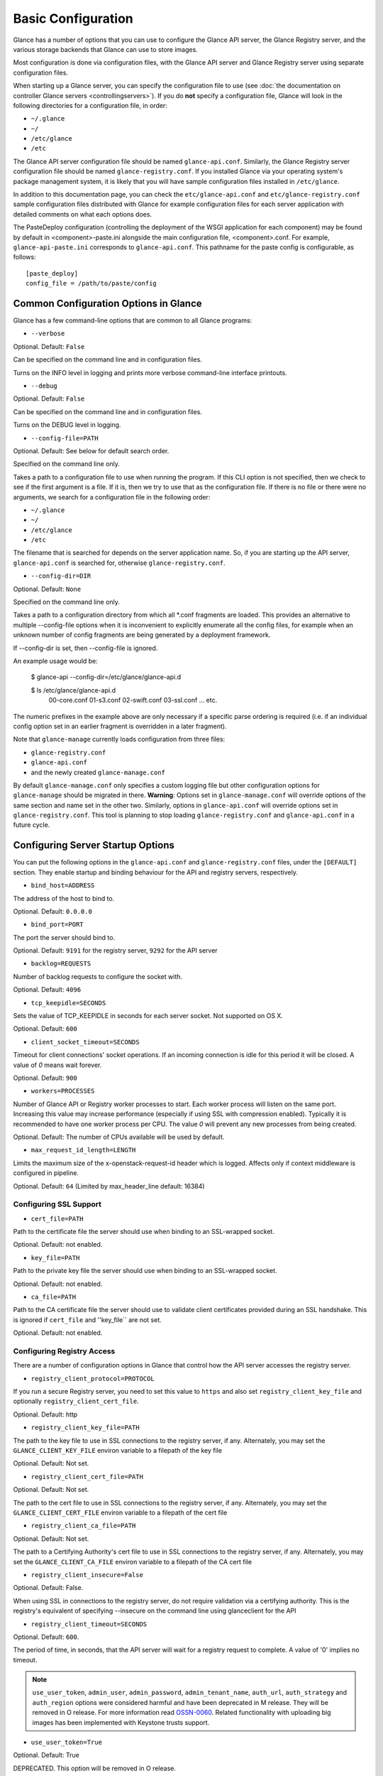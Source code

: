 ..
      Copyright 2011 OpenStack Foundation
      All Rights Reserved.

      Licensed under the Apache License, Version 2.0 (the "License"); you may
      not use this file except in compliance with the License. You may obtain
      a copy of the License at

          http://www.apache.org/licenses/LICENSE-2.0

      Unless required by applicable law or agreed to in writing, software
      distributed under the License is distributed on an "AS IS" BASIS, WITHOUT
      WARRANTIES OR CONDITIONS OF ANY KIND, either express or implied. See the
      License for the specific language governing permissions and limitations
      under the License.

Basic Configuration
===================

Glance has a number of options that you can use to configure the Glance API
server, the Glance Registry server, and the various storage backends that
Glance can use to store images.

Most configuration is done via configuration files, with the Glance API
server and Glance Registry server using separate configuration files.

When starting up a Glance server, you can specify the configuration file to
use (see :doc:`the documentation on controller Glance servers <controllingservers>`).
If you do **not** specify a configuration file, Glance will look in the following
directories for a configuration file, in order:

* ``~/.glance``
* ``~/``
* ``/etc/glance``
* ``/etc``

The Glance API server configuration file should be named ``glance-api.conf``.
Similarly, the Glance Registry server configuration file should be named
``glance-registry.conf``. If you installed Glance via your operating system's
package management system, it is likely that you will have sample
configuration files installed in ``/etc/glance``.

In addition to this documentation page, you can check the
``etc/glance-api.conf`` and ``etc/glance-registry.conf`` sample configuration
files distributed with Glance for example configuration files for each server
application with detailed comments on what each options does.

The PasteDeploy configuration (controlling the deployment of the WSGI
application for each component) may be found by default in
<component>-paste.ini alongside the main configuration file, <component>.conf.
For example, ``glance-api-paste.ini`` corresponds to ``glance-api.conf``.
This pathname for the paste config is configurable, as follows::

  [paste_deploy]
  config_file = /path/to/paste/config


Common Configuration Options in Glance
--------------------------------------

Glance has a few command-line options that are common to all Glance programs:

* ``--verbose``

Optional. Default: ``False``

Can be specified on the command line and in configuration files.

Turns on the INFO level in logging and prints more verbose command-line
interface printouts.

* ``--debug``

Optional. Default: ``False``

Can be specified on the command line and in configuration files.

Turns on the DEBUG level in logging.

* ``--config-file=PATH``

Optional. Default: See below for default search order.

Specified on the command line only.

Takes a path to a configuration file to use when running the program. If this
CLI option is not specified, then we check to see if the first argument is a
file. If it is, then we try to use that as the configuration file. If there is
no file or there were no arguments, we search for a configuration file in the
following order:

* ``~/.glance``
* ``~/``
* ``/etc/glance``
* ``/etc``

The filename that is searched for depends on the server application name. So,
if you are starting up the API server, ``glance-api.conf`` is searched for,
otherwise ``glance-registry.conf``.

* ``--config-dir=DIR``

Optional. Default: ``None``

Specified on the command line only.

Takes a path to a configuration directory from which all \*.conf fragments
are loaded. This provides an alternative to multiple --config-file options
when it is inconvenient to explicitly enumerate all the config files, for
example when an unknown number of config fragments are being generated
by a deployment framework.

If --config-dir is set, then --config-file is ignored.

An example usage would be:

  $ glance-api --config-dir=/etc/glance/glance-api.d

  $ ls /etc/glance/glance-api.d
   00-core.conf
   01-s3.conf
   02-swift.conf
   03-ssl.conf
   ... etc.

The numeric prefixes in the example above are only necessary if a specific
parse ordering is required (i.e. if an individual config option set in an
earlier fragment is overridden in a later fragment).

Note that ``glance-manage`` currently loads configuration from three files:

* ``glance-registry.conf``
* ``glance-api.conf``
* and the newly created ``glance-manage.conf``

By default ``glance-manage.conf`` only specifies a custom logging file but
other configuration options for ``glance-manage`` should be migrated in there.
**Warning**: Options set in ``glance-manage.conf`` will override options of
the same section and name set in the other two. Similarly, options in
``glance-api.conf`` will override options set in ``glance-registry.conf``.
This tool is planning to stop loading ``glance-registry.conf`` and
``glance-api.conf`` in a future cycle.

Configuring Server Startup Options
----------------------------------

You can put the following options in the ``glance-api.conf`` and
``glance-registry.conf`` files, under the ``[DEFAULT]`` section. They enable
startup and binding behaviour for the API and registry servers, respectively.

* ``bind_host=ADDRESS``

The address of the host to bind to.

Optional. Default: ``0.0.0.0``

* ``bind_port=PORT``

The port the server should bind to.

Optional. Default: ``9191`` for the registry server, ``9292`` for the API server

* ``backlog=REQUESTS``

Number of backlog requests to configure the socket with.

Optional. Default: ``4096``

* ``tcp_keepidle=SECONDS``

Sets the value of TCP_KEEPIDLE in seconds for each server socket.
Not supported on OS X.

Optional. Default: ``600``

* ``client_socket_timeout=SECONDS``

Timeout for client connections' socket operations.  If an incoming
connection is idle for this period it will be closed.  A value of `0`
means wait forever.

Optional. Default: ``900``


* ``workers=PROCESSES``

Number of Glance API or Registry worker processes to start. Each worker
process will listen on the same port. Increasing this value may increase
performance (especially if using SSL with compression enabled). Typically
it is recommended to have one worker process per CPU. The value `0`
will prevent any new processes from being created.

Optional. Default: The number of CPUs available will be used by default.

* ``max_request_id_length=LENGTH``

Limits the maximum size of the x-openstack-request-id header which is
logged. Affects only if context middleware is configured in pipeline.

Optional. Default: ``64`` (Limited by max_header_line default: 16384)

Configuring SSL Support
~~~~~~~~~~~~~~~~~~~~~~~~~

* ``cert_file=PATH``

Path to the certificate file the server should use when binding to an
SSL-wrapped socket.

Optional. Default: not enabled.

* ``key_file=PATH``

Path to the private key file the server should use when binding to an
SSL-wrapped socket.

Optional. Default: not enabled.

* ``ca_file=PATH``

Path to the CA certificate file the server should use to validate client
certificates provided during an SSL handshake. This is ignored if
``cert_file`` and ''key_file`` are not set.

Optional. Default: not enabled.

Configuring Registry Access
~~~~~~~~~~~~~~~~~~~~~~~~~~~~~

There are a number of configuration options in Glance that control how
the API server accesses the registry server.

* ``registry_client_protocol=PROTOCOL``

If you run a secure Registry server, you need to set this value to ``https``
and also set ``registry_client_key_file`` and optionally
``registry_client_cert_file``.

Optional. Default: http

* ``registry_client_key_file=PATH``

The path to the key file to use in SSL connections to the
registry server, if any. Alternately, you may set the
``GLANCE_CLIENT_KEY_FILE`` environ variable to a filepath of the key file

Optional. Default: Not set.

* ``registry_client_cert_file=PATH``

Optional. Default: Not set.

The path to the cert file to use in SSL connections to the
registry server, if any. Alternately, you may set the
``GLANCE_CLIENT_CERT_FILE`` environ variable to a filepath of the cert file

* ``registry_client_ca_file=PATH``

Optional. Default: Not set.

The path to a Certifying Authority's cert file to use in SSL connections to the
registry server, if any. Alternately, you may set the
``GLANCE_CLIENT_CA_FILE`` environ variable to a filepath of the CA cert file

* ``registry_client_insecure=False``

Optional. Default: False.

When using SSL in connections to the registry server, do not require
validation via a certifying authority. This is the registry's equivalent of
specifying --insecure on the command line using glanceclient for the API

* ``registry_client_timeout=SECONDS``

Optional. Default: ``600``.

The period of time, in seconds, that the API server will wait for a registry
request to complete. A value of '0' implies no timeout.

.. note::
   ``use_user_token``, ``admin_user``, ``admin_password``,
   ``admin_tenant_name``, ``auth_url``, ``auth_strategy`` and ``auth_region``
   options were considered harmful and have been deprecated in M release.
   They will be removed in O release. For more information read
   `OSSN-0060 <https://wiki.openstack.org/wiki/OSSN/OSSN-0060>`_.
   Related functionality with uploading big images has been implemented with
   Keystone trusts support.

* ``use_user_token=True``

Optional. Default: True

DEPRECATED. This option will be removed in O release.

Pass the user token through for API requests to the registry.

If 'use_user_token' is not in effect then admin credentials can be
specified (see below). If admin credentials are specified then they are
used to generate a token; this token rather than the original user's
token is used for requests to the registry.

* ``admin_user=USER``

DEPRECATED. This option will be removed in O release.

If 'use_user_token' is not in effect then admin credentials can be
specified. Use this parameter to specify the username.

Optional. Default: None

* ``admin_password=PASSWORD``

DEPRECATED. This option will be removed in O release.

If 'use_user_token' is not in effect then admin credentials can be
specified. Use this parameter to specify the password.

Optional. Default: None

* ``admin_tenant_name=TENANTNAME``

DEPRECATED. This option will be removed in O release.

If 'use_user_token' is not in effect then admin credentials can be
specified. Use this parameter to specify the tenant name.

Optional. Default: None

* ``auth_url=URL``

DEPRECATED. This option will be removed in O release.

If 'use_user_token' is not in effect then admin credentials can be
specified. Use this parameter to specify the Keystone endpoint.

Optional. Default: None

* ``auth_strategy=STRATEGY``

DEPRECATED. This option will be removed in O release.

If 'use_user_token' is not in effect then admin credentials can be
specified. Use this parameter to specify the auth strategy.

Optional. Default: noauth

* ``auth_region=REGION``

DEPRECATED. This option will be removed in O release.

If 'use_user_token' is not in effect then admin credentials can be
specified. Use this parameter to specify the region.

Optional. Default: None


Configuring Logging in Glance
-----------------------------

There are a number of configuration options in Glance that control how Glance
servers log messages.

* ``--log-config=PATH``

Optional. Default: ``None``

Specified on the command line only.

Takes a path to a configuration file to use for configuring logging.

Logging Options Available Only in Configuration Files
~~~~~~~~~~~~~~~~~~~~~~~~~~~~~~~~~~~~~~~~~~~~~~~~~~~~~

You will want to place the different logging options in the **[DEFAULT]** section
in your application configuration file. As an example, you might do the following
for the API server, in a configuration file called ``etc/glance-api.conf``::

  [DEFAULT]
  log_file = /var/log/glance/api.log

* ``log_file``

The filepath of the file to use for logging messages from Glance's servers. If
missing, the default is to output messages to ``stdout``, so if you are running
Glance servers in a daemon mode (using ``glance-control``) you should make
sure that the ``log_file`` option is set appropriately.

* ``log_dir``

The filepath of the directory to use for log files. If not specified (the default)
the ``log_file`` is used as an absolute filepath.

* ``log_date_format``

The format string for timestamps in the log output.

Defaults to ``%Y-%m-%d %H:%M:%S``. See the
`logging module <http://docs.python.org/library/logging.html>`_ documentation for
more information on setting this format string.

* ``log_use_syslog``

Use syslog logging functionality.

Defaults to False.

Configuring Glance Storage Backends
-----------------------------------

There are a number of configuration options in Glance that control how Glance
stores disk images. These configuration options are specified in the
``glance-api.conf`` config file in the section ``[glance_store]``.

* ``default_store=STORE``

Optional. Default: ``file``

Can only be specified in configuration files.

Sets the storage backend to use by default when storing images in Glance.
Available options for this option are (``file``, ``swift``, ``s3``, ``rbd``, ``sheepdog``,
``cinder`` or ``vsphere``). In order to select a default store it must also
be listed in the ``stores`` list described below.

* ``stores=STORES``

Optional. Default: ``glance.store.filesystem.Store, glance.store.http.Store``

A comma separated list of enabled glance stores. Options are specified
in the format of glance.store.OPTION.Store.  Some available options for this
option are (``filesystem``, ``http``, ``rbd``, ``s3``, ``swift``, ``sheepdog``,
``cinder``, ``vmware_datastore``)

Configuring the Filesystem Storage Backend
~~~~~~~~~~~~~~~~~~~~~~~~~~~~~~~~~~~~~~~~~~

* ``filesystem_store_datadir=PATH``

Optional. Default: ``/var/lib/glance/images/``

Can only be specified in configuration files.

`This option is specific to the filesystem storage backend.`

Sets the path where the filesystem storage backend write disk images. Note that
the filesystem storage backend will attempt to create this directory if it does
not exist. Ensure that the user that ``glance-api`` runs under has write
permissions to this directory.

* ``filesystem_store_file_perm=PERM_MODE``

Optional. Default: ``0``

Can only be specified in configuration files.

`This option is specific to the filesystem storage backend.`

The required permission value, in octal representation, for the created image file.
You can use this value to specify the user of the consuming service (such as Nova) as
the only member of the group that owns the created files. To keep the default value,
assign a permission value that is less than or equal to 0.  Note that the file owner
must maintain read permission; if this value removes that permission an error message
will be logged and the BadStoreConfiguration exception will be raised.  If the Glance
service has insufficient privileges to change file access permissions, a file will still
be saved, but a warning message will appear in the Glance log.

Configuring the Filesystem Storage Backend with multiple stores
~~~~~~~~~~~~~~~~~~~~~~~~~~~~~~~~~~~~~~~~~~~~~~~~~~~~~~~~~~~~~~~

* ``filesystem_store_datadirs=PATH:PRIORITY``

Optional. Default: ``/var/lib/glance/images/:1``

Example::

  filesystem_store_datadirs = /var/glance/store
  filesystem_store_datadirs = /var/glance/store1:100
  filesystem_store_datadirs = /var/glance/store2:200

This option can only be specified in configuration file and is specific
to the filesystem storage backend only.

filesystem_store_datadirs option allows administrators to configure
multiple store directories to save glance image in filesystem storage backend.
Each directory can be coupled with its priority.

**NOTE**:

* This option can be specified multiple times to specify multiple stores.
* Either filesystem_store_datadir or filesystem_store_datadirs option must be
  specified in glance-api.conf
* Store with priority 200 has precedence over store with priority 100.
* If no priority is specified, default priority '0' is associated with it.
* If two filesystem stores have same priority store with maximum free space
  will be chosen to store the image.
* If same store is specified multiple times then BadStoreConfiguration
  exception will be raised.

Configuring the Swift Storage Backend
~~~~~~~~~~~~~~~~~~~~~~~~~~~~~~~~~~~~~

* ``swift_store_auth_address=URL``

Required when using the Swift storage backend.

Can only be specified in configuration files.

Deprecated. Use ``auth_address`` in the Swift back-end configuration file instead.

`This option is specific to the Swift storage backend.`

Sets the authentication URL supplied to Swift when making calls to its storage
system. For more information about the Swift authentication system, please
see the `Swift auth <http://swift.openstack.org/overview_auth.html>`_
documentation and the
`overview of Swift authentication <http://docs.openstack.org/openstack-object-storage/admin/content/ch02s02.html>`_.

**IMPORTANT NOTE**: Swift authentication addresses use HTTPS by default. This
means that if you are running Swift with authentication over HTTP, you need
to set your ``swift_store_auth_address`` to the full URL, including the ``http://``.

* ``swift_store_user=USER``

Required when using the Swift storage backend.

Can only be specified in configuration files.

Deprecated. Use ``user`` in the Swift back-end configuration file instead.

`This option is specific to the Swift storage backend.`

Sets the user to authenticate against the ``swift_store_auth_address`` with.

* ``swift_store_key=KEY``

Required when using the Swift storage backend.

Can only be specified in configuration files.

Deprecated. Use ``key`` in the Swift back-end configuration file instead.

`This option is specific to the Swift storage backend.`

Sets the authentication key to authenticate against the
``swift_store_auth_address`` with for the user ``swift_store_user``.

* ``swift_store_container=CONTAINER``

Optional. Default: ``glance``

Can only be specified in configuration files.

`This option is specific to the Swift storage backend.`

Sets the name of the container to use for Glance images in Swift.

* ``swift_store_create_container_on_put``

Optional. Default: ``False``

Can only be specified in configuration files.

`This option is specific to the Swift storage backend.`

If true, Glance will attempt to create the container ``swift_store_container``
if it does not exist.

* ``swift_store_large_object_size=SIZE_IN_MB``

Optional. Default: ``5120``

Can only be specified in configuration files.

`This option is specific to the Swift storage backend.`

What size, in MB, should Glance start chunking image files
and do a large object manifest in Swift? By default, this is
the maximum object size in Swift, which is 5GB

* ``swift_store_large_object_chunk_size=SIZE_IN_MB``

Optional. Default: ``200``

Can only be specified in configuration files.

`This option is specific to the Swift storage backend.`

When doing a large object manifest, what size, in MB, should
Glance write chunks to Swift?  The default is 200MB.

* ``swift_store_multi_tenant=False``

Optional. Default: ``False``

Can only be specified in configuration files.

`This option is specific to the Swift storage backend.`

If set to True enables multi-tenant storage mode which causes Glance images
to be stored in tenant specific Swift accounts. When set to False Glance
stores all images in a single Swift account.

* ``swift_store_multiple_containers_seed``

Optional. Default: ``0``

Can only be specified in configuration files.

`This option is specific to the Swift storage backend.`

When set to 0, a single-tenant store will only use one container to store all
images. When set to an integer value between 1 and 32, a single-tenant store
will use multiple containers to store images, and this value will determine
how many characters from an image UUID are checked when determining what
container to place the image in. The maximum number of containers that will be
created is approximately equal to 16^N. This setting is used only when
swift_store_multi_tenant is disabled.

Example: if this config option is set to 3 and
swift_store_container = 'glance', then an image with UUID
'fdae39a1-bac5-4238-aba4-69bcc726e848' would be placed in the container
'glance_fda'. All dashes in the UUID are included when creating the container
name but do not count toward the character limit, so in this example with N=10
the container name would be 'glance_fdae39a1-ba'.

When choosing the value for swift_store_multiple_containers_seed, deployers
should discuss a suitable value with their swift operations team. The authors
of this option recommend that large scale deployments use a value of '2',
which will create a maximum of ~256 containers. Choosing a higher number than
this, even in extremely large scale deployments, may not have any positive
impact on performance and could lead to a large number of empty, unused
containers. The largest of deployments could notice an increase in performance
if swift rate limits are throttling on single container. Note: If dynamic
container creation is turned off, any value for this configuration option
higher than '1' may be unreasonable as the deployer would have to manually
create each container.

* ``swift_store_admin_tenants``

Can only be specified in configuration files.

`This option is specific to the Swift storage backend.`

Optional. Default: Not set.

A list of swift ACL strings that will be applied as both read and
write ACLs to the containers created by Glance in multi-tenant
mode. This grants the specified tenants/users read and write access
to all newly created image objects. The standard swift ACL string
formats are allowed, including:

<tenant_id>:<username>
<tenant_name>:<username>
\*:<username>

Multiple ACLs can be combined using a comma separated list, for
example: swift_store_admin_tenants = service:glance,*:admin

* ``swift_store_auth_version``

Can only be specified in configuration files.

Deprecated. Use ``auth_version`` in the Swift back-end configuration
file instead.

`This option is specific to the Swift storage backend.`

Optional. Default: ``2``

A string indicating which version of Swift OpenStack authentication
to use. See the project
`python-swiftclient <http://docs.openstack.org/developer/python-swiftclient/>`_
for more details.

* ``swift_store_service_type``

Can only be specified in configuration files.

`This option is specific to the Swift storage backend.`

Optional. Default: ``object-store``

A string giving the service type of the swift service to use. This
setting is only used if swift_store_auth_version is ``2``.

* ``swift_store_region``

Can only be specified in configuration files.

`This option is specific to the Swift storage backend.`

Optional. Default: Not set.

A string giving the region of the swift service endpoint to use. This
setting is only used if swift_store_auth_version is ``2``. This
setting is especially useful for disambiguation if multiple swift
services might appear in a service catalog during authentication.

* ``swift_store_endpoint_type``

Can only be specified in configuration files.

`This option is specific to the Swift storage backend.`

Optional. Default: ``publicURL``

A string giving the endpoint type of the swift service endpoint to
use. This setting is only used if swift_store_auth_version is ``2``.

* ``swift_store_ssl_compression``

Can only be specified in configuration files.

`This option is specific to the Swift storage backend.`

Optional. Default: True.

If set to False, disables SSL layer compression of https swift
requests. Setting to 'False' may improve performance for images which
are already in a compressed format, e.g. qcow2. If set to True then
compression will be enabled (provided it is supported by the swift
proxy).

* ``swift_store_cacert``

Can only be specified in configuration files.

Optional. Default: ``None``

A string giving the path to a CA certificate bundle that will allow Glance's
services to perform SSL verification when communicating with Swift.

* ``swift_store_retry_get_count``

The number of times a Swift download will be retried before the request
fails.
Optional. Default: ``0``

Configuring Multiple Swift Accounts/Stores
^^^^^^^^^^^^^^^^^^^^^^^^^^^^^^^^^^^^^^^^^^

In order to not store Swift account credentials in the database, and to
have support for multiple accounts (or multiple Swift backing stores), a
reference is stored in the database and the corresponding configuration
(credentials/ parameters) details are stored in the configuration file.
Optional.  Default: not enabled.

The location for this file is specified using the ``swift_store_config_file`` config file
in the section ``[DEFAULT]``. **If an incorrect value is specified, Glance API Swift store
service will not be configured.**
* ``swift_store_config_file=PATH``

`This option is specific to the Swift storage backend.`

* ``default_swift_reference=DEFAULT_REFERENCE``

Required when multiple Swift accounts/backing stores are configured.

Can only be specified in configuration files.

`This option is specific to the Swift storage backend.`

It is the default swift reference that is used to add any new images.
* ``swift_store_auth_insecure``

If True, bypass SSL certificate verification for Swift.

Can only be specified in configuration files.

`This option is specific to the Swift storage backend.`

Optional. Default: ``False``

Configuring Swift configuration file
^^^^^^^^^^^^^^^^^^^^^^^^^^^^^^^^^^^^

If ``swift_store_config_file`` is set, Glance will use information
from the file specified under this parameter.

.. note::
   The ``swift_store_config_file`` is currently used only for single-tenant
   Swift store configurations. If you configure a multi-tenant Swift store
   back end (``swift_store_multi_tenant=True``), ensure that both
   ``swift_store_config_file`` and ``default_swift_reference`` are *not* set.

The file contains a set of references like:

.. code-block:: ini

    [ref1]
    user = tenant:user1
    key = key1
    auth_version = 2
    auth_address = http://localhost:5000/v2.0

    [ref2]
    user = project_name:user_name2
    key = key2
    user_domain_id = default
    project_domain_id = default
    auth_version = 3
    auth_address = http://localhost:5000/v3

A default reference must be configured. Its parameters will be used when
creating new images. For example, to specify ``ref2`` as the default
reference, add the following value to the [glance_store] section of
:file:`glance-api.conf` file:

.. code-block:: ini

    default_swift_reference = ref2

In the reference, a user can specify the following parameters:

* ``user``

  A *project_name user_name* pair in the ``project_name:user_name`` format
  to authenticate against the Swift authentication service.

* ``key``

  An authentication key for a user authenticating against the Swift
  authentication service.

* ``auth_address``

  An address where the Swift authentication service is located.

* ``auth_version``

  A version of the authentication service to use.
  Valid versions are ``2`` and ``3`` for Keystone and ``1``
  (deprecated) for Swauth and Rackspace.

  Optional. Default: ``2``

* ``project_domain_id``

  A domain ID of the project which is the requested project-level
  authorization scope.

  Optional. Default: ``None``

  `This option can be specified if ``auth_version`` is ``3`` .`

* ``project_domain_name``

  A domain name of the project which is the requested project-level
  authorization scope.

  Optional. Default: ``None``

  `This option can be specified if ``auth_version`` is ``3`` .`

* ``user_domain_id``

  A domain ID of the user which is the requested domain-level
  authorization scope.

  Optional. Default: ``None``

  `This option can be specified if ``auth_version`` is ``3`` .`

* ``user_domain_name``

  A domain name of the user which is the requested domain-level
  authorization scope.

  Optional. Default: ``None``

  `This option can be specified if ``auth_version`` is ``3``. `

Configuring the S3 Storage Backend
~~~~~~~~~~~~~~~~~~~~~~~~~~~~~~~~~~

* ``s3_store_host=URL``

Required when using the S3 storage backend.

Can only be specified in configuration files.

`This option is specific to the S3 storage backend.`

Default: s3.amazonaws.com

Sets the main service URL supplied to S3 when making calls to its storage
system. For more information about the S3 authentication system, please
see the `S3 documentation <http://aws.amazon.com/documentation/s3/>`_

* ``s3_store_access_key=ACCESS_KEY``

Required when using the S3 storage backend.

Can only be specified in configuration files.

`This option is specific to the S3 storage backend.`

Sets the access key to authenticate against the ``s3_store_host`` with.

You should set this to your 20-character Amazon AWS access key.

* ``s3_store_secret_key=SECRET_KEY``

Required when using the S3 storage backend.

Can only be specified in configuration files.

`This option is specific to the S3 storage backend.`

Sets the secret key to authenticate against the
``s3_store_host`` with for the access key ``s3_store_access_key``.

You should set this to your 40-character Amazon AWS secret key.

* ``s3_store_bucket=BUCKET``

Required when using the S3 storage backend.

Can only be specified in configuration files.

`This option is specific to the S3 storage backend.`

Sets the name of the bucket to use for Glance images in S3.

Note that the namespace for S3 buckets is **global**,
therefore you must use a name for the bucket that is unique. It
is recommended that you use a combination of your AWS access key,
**lowercased** with "glance".

For instance if your Amazon AWS access key is:

``ABCDEFGHIJKLMNOPQRST``

then make your bucket value be:

``abcdefghijklmnopqrstglance``

* ``s3_store_create_bucket_on_put``

Optional. Default: ``False``

Can only be specified in configuration files.

`This option is specific to the S3 storage backend.`

If true, Glance will attempt to create the bucket ``s3_store_bucket``
if it does not exist.

* ``s3_store_object_buffer_dir=PATH``

Optional. Default: ``the platform's default temporary directory``

Can only be specified in configuration files.

`This option is specific to the S3 storage backend.`

When sending images to S3, what directory should be
used to buffer the chunks? By default the platform's
temporary directory will be used.

* ``s3_store_large_object_size=SIZE_IN_MB``

Optional. Default: ``100``

Can only be specified in configuration files.

`This option is specific to the S3 storage backend.`

Size, in ``MB``, should S3 start chunking image files
and do a multipart upload in S3.

* ``s3_store_large_object_chunk_size=SIZE_IN_MB``

Optional. Default: ``10``

Can only be specified in configuration files.

`This option is specific to the S3 storage backend.`

Multipart upload part size, in ``MB``, should S3 use
when uploading parts. The size must be greater than or
equal to 5MB. The default is 10MB.

* ``s3_store_thread_pools=NUM``

Optional. Default: ``10``

Can only be specified in configuration files.

`This option is specific to the S3 storage backend.`

The number of thread pools to perform a multipart upload
in S3. The default is 10.

Configuring the RBD Storage Backend
~~~~~~~~~~~~~~~~~~~~~~~~~~~~~~~~~~~

**Note**: the RBD storage backend requires the python bindings for
librados and librbd. These are in the python-ceph package on
Debian-based distributions.

* ``rbd_store_pool=POOL``

Optional. Default: ``rbd``

Can only be specified in configuration files.

`This option is specific to the RBD storage backend.`

Sets the RADOS pool in which images are stored.

* ``rbd_store_chunk_size=CHUNK_SIZE_MB``

Optional. Default: ``4``

Can only be specified in configuration files.

`This option is specific to the RBD storage backend.`

Images will be chunked into objects of this size (in megabytes).
For best performance, this should be a power of two.

* ``rados_connect_timeout``

Optional. Default: ``0``

Can only be specified in configuration files.

`This option is specific to the RBD storage backend.`

Prevents glance-api hangups during the connection to RBD. Sets the time
to wait (in seconds) for glance-api before closing the connection.
Setting ``rados_connect_timeout<=0`` means no timeout.

* ``rbd_store_ceph_conf=PATH``

Optional. Default: ``/etc/ceph/ceph.conf``, ``~/.ceph/config``, and ``./ceph.conf``

Can only be specified in configuration files.

`This option is specific to the RBD storage backend.`

Sets the Ceph configuration file to use.

* ``rbd_store_user=NAME``

Optional. Default: ``admin``

Can only be specified in configuration files.

`This option is specific to the RBD storage backend.`

Sets the RADOS user to authenticate as. This is only needed
when `RADOS authentication <http://ceph.newdream.net/wiki/Cephx>`_
is `enabled. <http://ceph.newdream.net/wiki/Cluster_configuration#Cephx_auth>`_

A keyring must be set for this user in the Ceph
configuration file, e.g. with a user ``glance``::

  [client.glance]
  keyring=/etc/glance/rbd.keyring

To set up a user named ``glance`` with minimal permissions, using a pool called
``images``, run::

  rados mkpool images
  ceph-authtool --create-keyring /etc/glance/rbd.keyring
  ceph-authtool --gen-key --name client.glance --cap mon 'allow r' --cap osd 'allow rwx pool=images' /etc/glance/rbd.keyring
  ceph auth add client.glance -i /etc/glance/rbd.keyring

Configuring the Sheepdog Storage Backend
~~~~~~~~~~~~~~~~~~~~~~~~~~~~~~~~~~~~~~~~

* ``sheepdog_store_address=ADDR``

Optional. Default: ``localhost``

Can only be specified in configuration files.

`This option is specific to the Sheepdog storage backend.`

Sets the IP address of the sheep daemon

* ``sheepdog_store_port=PORT``

Optional. Default: ``7000``

Can only be specified in configuration files.

`This option is specific to the Sheepdog storage backend.`

Sets the IP port of the sheep daemon

* ``sheepdog_store_chunk_size=SIZE_IN_MB``

Optional. Default: ``64``

Can only be specified in configuration files.

`This option is specific to the Sheepdog storage backend.`

Images will be chunked into objects of this size (in megabytes).
For best performance, this should be a power of two.

Configuring the Cinder Storage Backend
~~~~~~~~~~~~~~~~~~~~~~~~~~~~~~~~~~~~~~

**Note**: Currently Cinder store is experimental. Current deployers should be
aware that the use of it in production right now may be risky. It is expected
to work well with most iSCSI Cinder backends such as LVM iSCSI, but will not
work with some backends especially if they don't support host-attach.

**Note**: To create a Cinder volume from an image in this store quickly, additional
settings are required. Please see the
`Volume-backed image <http://docs.openstack.org/admin-guide/blockstorage_volume_backed_image.html>`_
documentation for more information.

* ``cinder_catalog_info=<service_type>:<service_name>:<endpoint_type>``

Optional. Default: ``volumev2::publicURL``

Can only be specified in configuration files.

`This option is specific to the Cinder storage backend.`

Sets the info to match when looking for cinder in the service catalog.
Format is : separated values of the form: <service_type>:<service_name>:<endpoint_type>

* ``cinder_endpoint_template=http://ADDR:PORT/VERSION/%(tenant)s``

Optional. Default: ``None``

Can only be specified in configuration files.

`This option is specific to the Cinder storage backend.`

Override service catalog lookup with template for cinder endpoint.
``%(...)s`` parts are replaced by the value in the request context.
e.g. http://localhost:8776/v2/%(tenant)s

* ``os_region_name=REGION_NAME``

Optional. Default: ``None``

Can only be specified in configuration files.

`This option is specific to the Cinder storage backend.`

Region name of this node.

Deprecated. Use ``cinder_os_region_name`` instead.

* ``cinder_os_region_name=REGION_NAME``

Optional. Default: ``None``

Can only be specified in configuration files.

`This option is specific to the Cinder storage backend.`

Region name of this node.  If specified, it is used to locate cinder from
the service catalog.

* ``cinder_ca_certificates_file=CA_FILE_PATH``

Optional. Default: ``None``

Can only be specified in configuration files.

`This option is specific to the Cinder storage backend.`

Location of ca certificates file to use for cinder client requests.

* ``cinder_http_retries=TIMES``

Optional. Default: ``3``

Can only be specified in configuration files.

`This option is specific to the Cinder storage backend.`

Number of cinderclient retries on failed http calls.

* ``cinder_state_transition_timeout``

Optional. Default: ``300``

Can only be specified in configuration files.

`This option is specific to the Cinder storage backend.`

Time period, in seconds, to wait for a cinder volume transition to complete.

* ``cinder_api_insecure=ON_OFF``

Optional. Default: ``False``

Can only be specified in configuration files.

`This option is specific to the Cinder storage backend.`

Allow to perform insecure SSL requests to cinder.

* ``cinder_store_user_name=NAME``

Optional. Default: ``None``

Can only be specified in configuration files.

`This option is specific to the Cinder storage backend.`

User name to authenticate against Cinder. If <None>, the user of current
context is used.

**NOTE**: This option is applied only if all of ``cinder_store_user_name``,
``cinder_store_password``, ``cinder_store_project_name`` and
``cinder_store_auth_address`` are set.
These options are useful to put image volumes into the internal service
project in order to hide the volume from users, and to make the image
sharable among projects.

* ``cinder_store_password=PASSWORD``

Optional. Default: ``None``

Can only be specified in configuration files.

`This option is specific to the Cinder storage backend.`

Password for the user authenticating against Cinder. If <None>, the current
context auth token is used.

* ``cinder_store_project_name=NAME``

Optional. Default: ``None``

Can only be specified in configuration files.

`This option is specific to the Cinder storage backend.`

Project name where the image is stored in Cinder. If <None>, the project
in current context is used.

* ``cinder_store_auth_address=URL``

Optional. Default: ``None``

Can only be specified in configuration files.

`This option is specific to the Cinder storage backend.`

The address where the Cinder authentication service is listening. If <None>,
the cinder endpoint in the service catalog is used.

* ``rootwrap_config=NAME``

Optional. Default: ``/etc/glance/rootwrap.conf``

Can only be specified in configuration files.

`This option is specific to the Cinder storage backend.`

Path to the rootwrap configuration file to use for running commands as root.

Configuring the VMware Storage Backend
~~~~~~~~~~~~~~~~~~~~~~~~~~~~~~~~~~~~~~

* ``vmware_server_host=ADDRESS``

Required when using the VMware storage backend.

Can only be specified in configuration files.

Sets the address of the ESX/ESXi or vCenter Server target system.
The address can contain an IP (``127.0.0.1``), an IP and port
(``127.0.0.1:443``), a DNS name (``www.my-domain.com``) or DNS and port.

`This option is specific to the VMware storage backend.`

* ``vmware_server_username=USERNAME``

Required when using the VMware storage backend.

Can only be specified in configuration files.

Username for authenticating with VMware ESX/ESXi or vCenter Server.

* ``vmware_server_password=PASSWORD``

Required when using the VMware storage backend.

Can only be specified in configuration files.

Password for authenticating with VMware ESX/ESXi or vCenter Server.

* ``vmware_datacenter_path=DC_PATH``

Optional. Default: ``ha-datacenter``

Can only be specified in configuration files.

Inventory path to a datacenter. If the ``vmware_server_host`` specified
is an ESX/ESXi, the ``vmware_datacenter_path`` is optional. If specified,
it should be ``ha-datacenter``.

* ``vmware_datastore_name=DS_NAME``

Required when using the VMware storage backend.

Can only be specified in configuration files.

Datastore name associated with the ``vmware_datacenter_path``

* ``vmware_datastores``

Optional. Default: Not set.

This option can only be specified in configuration file and is specific
to the VMware storage backend.

vmware_datastores allows administrators to configure multiple datastores to
save glance image in the VMware store backend. The required format for the
option is: <datacenter_path>:<datastore_name>:<optional_weight>.

where datacenter_path is the inventory path to the datacenter where the
datastore is located. An optional weight can be given to specify the priority.

Example::

  vmware_datastores = datacenter1:datastore1
  vmware_datastores = dc_folder/datacenter2:datastore2:100
  vmware_datastores = datacenter1:datastore3:200

**NOTE**:

  - This option can be specified multiple times to specify multiple datastores.
  - Either vmware_datastore_name or vmware_datastores option must be specified
    in glance-api.conf
  - Datastore with weight 200 has precedence over datastore with weight 100.
  - If no weight is specified, default weight '0' is associated with it.
  - If two datastores have same weight, the datastore with maximum free space
    will be chosen to store the image.
  - If the datacenter path or datastore name contains a colon (:) symbol, it
    must be escaped with a backslash.

* ``vmware_api_retry_count=TIMES``

Optional. Default: ``10``

Can only be specified in configuration files.

The number of times VMware ESX/VC server API must be
retried upon connection related issues.

* ``vmware_task_poll_interval=SECONDS``

Optional. Default: ``5``

Can only be specified in configuration files.

The interval used for polling remote tasks invoked on VMware ESX/VC server.

* ``vmware_store_image_dir``

Optional. Default: ``/openstack_glance``

Can only be specified in configuration files.

The path to access the folder where the images will be stored in the datastore.

* ``vmware_api_insecure=ON_OFF``

Optional. Default: ``False``

Can only be specified in configuration files.

Allow to perform insecure SSL requests to ESX/VC server.

Configuring the Storage Endpoint
~~~~~~~~~~~~~~~~~~~~~~~~~~~~~~~~

* ``swift_store_endpoint=URL``

Optional. Default: ``None``

Can only be specified in configuration files.

Overrides the storage URL returned by auth. The URL should include the
path up to and excluding the container. The location of an object is
obtained by appending the container and object to the configured URL.
e.g. ``https://www.my-domain.com/v1/path_up_to_container``

Configuring Glance Image Size Limit
-----------------------------------

The following configuration option is specified in the
``glance-api.conf`` config file in the section ``[DEFAULT]``.

* ``image_size_cap=SIZE``

Optional. Default: ``1099511627776`` (1 TB)

Maximum image size, in bytes, which can be uploaded through the Glance API server.

**IMPORTANT NOTE**: this value should only be increased after careful consideration
and must be set to a value under 8 EB (9223372036854775808).

Configuring Glance User Storage Quota
-------------------------------------

The following configuration option is specified in the
``glance-api.conf`` config file in the section ``[DEFAULT]``.

* ``user_storage_quota``

Optional. Default: 0 (Unlimited).

This value specifies the maximum amount of storage that each user can use
across all storage systems. Optionally unit can be specified for the value.
Values are accepted in B, KB, MB, GB or TB which are for Bytes, KiloBytes,
MegaBytes, GigaBytes and TeraBytes respectively. Default unit is Bytes.

Example values would be,
    user_storage_quota=20GB

Configuring the Image Cache
---------------------------

Glance API servers can be configured to have a local image cache. Caching of
image files is transparent and happens using a piece of middleware that can
optionally be placed in the server application pipeline.

This pipeline is configured in the PasteDeploy configuration file,
<component>-paste.ini. You should not generally have to edit this file
directly, as it ships with ready-made pipelines for all common deployment
flavors.

Enabling the Image Cache Middleware
~~~~~~~~~~~~~~~~~~~~~~~~~~~~~~~~~~~

To enable the image cache middleware, the cache middleware must occur in
the application pipeline **after** the appropriate context middleware.

The cache middleware should be in your ``glance-api-paste.ini`` in a section
titled ``[filter:cache]``. It should look like this::

  [filter:cache]
  paste.filter_factory = glance.api.middleware.cache:CacheFilter.factory

A ready-made application pipeline including this filter is defined in
the ``glance-api-paste.ini`` file, looking like so::

  [pipeline:glance-api-caching]
  pipeline = versionnegotiation context cache apiv1app

To enable the above application pipeline, in your main ``glance-api.conf``
configuration file, select the appropriate deployment flavor like so::

  [paste_deploy]
  flavor = caching

Enabling the Image Cache Management Middleware
~~~~~~~~~~~~~~~~~~~~~~~~~~~~~~~~~~~~~~~~~~~~~~

There is an optional ``cachemanage`` middleware that allows you to
directly interact with cache images. Use this flavor in place of the
``cache`` flavor in your api config file. There are three types you
can chose: ``cachemanagement``, ``keystone+cachemanagement`` and
``trusted-auth+cachemanagement``.::

  [paste_deploy]
  flavor = keystone+cachemanagement

Configuration Options Affecting the Image Cache
~~~~~~~~~~~~~~~~~~~~~~~~~~~~~~~~~~~~~~~~~~~~~~~

.. note::

  These configuration options must be set in both the glance-cache
  and glance-api configuration files.


One main configuration file option affects the image cache.

 * ``image_cache_dir=PATH``

Required when image cache middleware is enabled.

Default: ``/var/lib/glance/image-cache``

This is the base directory the image cache can write files to.
Make sure the directory is writable by the user running the
``glance-api`` server

 * ``image_cache_driver=DRIVER``

Optional. Choice of ``sqlite`` or ``xattr``

Default: ``sqlite``

The default ``sqlite`` cache driver has no special dependencies, other
than the ``python-sqlite3`` library, which is installed on virtually
all operating systems with modern versions of Python. It stores
information about the cached files in a SQLite database.

The ``xattr`` cache driver required the ``python-xattr>=0.6.0`` library
and requires that the filesystem containing ``image_cache_dir`` have
access times tracked for all files (in other words, the noatime option
CANNOT be set for that filesystem). In addition, ``user_xattr`` must be
set on the filesystem's description line in fstab. Because of these
requirements, the ``xattr`` cache driver is not available on Windows.

 * ``image_cache_sqlite_db=DB_FILE``

Optional.

Default: ``cache.db``

When using the ``sqlite`` cache driver, you can set the name of the database
that will be used to store the cached images information. The database
is always contained in the ``image_cache_dir``.

 * ``image_cache_max_size=SIZE``

Optional.

Default: ``10737418240`` (10 GB)

Size, in bytes, that the image cache should be constrained to. Images files
are cached automatically in the local image cache, even if the writing of that
image file would put the total cache size over this size. The
``glance-cache-pruner`` executable is what prunes the image cache to be equal
to or less than this value. The ``glance-cache-pruner`` executable is designed
to be run via cron on a regular basis. See more about this executable in
:doc:`Controlling the Growth of the Image Cache <cache>`

.. _configuring-the-glance-registry:

Configuring the Glance Registry
-------------------------------

There are a number of configuration options in Glance that control how
this registry server operates. These configuration options are specified in the
``glance-registry.conf`` config file in the section ``[DEFAULT]``.

**IMPORTANT NOTE**: The glance-registry service is only used in conjunction
with the glance-api service when clients are using the v1 REST API. See
`Configuring Glance APIs`_ for more info.

* ``sql_connection=CONNECTION_STRING`` (``--sql-connection`` when specified
  on command line)

Optional. Default: ``None``

Can be specified in configuration files. Can also be specified on the
command-line for the ``glance-manage`` program.

Sets the SQLAlchemy connection string to use when connecting to the registry
database. Please see the documentation for
`SQLAlchemy connection strings <http://www.sqlalchemy.org/docs/05/reference/sqlalchemy/connections.html>`_
online. You must urlencode any special characters in CONNECTION_STRING.

* ``sql_timeout=SECONDS``
  on command line)

Optional. Default: ``3600``

Can only be specified in configuration files.

Sets the number of seconds after which SQLAlchemy should reconnect to the
datastore if no activity has been made on the connection.

* ``enable_v1_registry=<True|False>``

Optional. Default: ``True``

* ``enable_v2_registry=<True|False>``

Optional. Default: ``True``

Defines which version(s) of the Registry API will be enabled.
If the Glance API server parameter ``enable_v1_api`` has been set to ``True`` the
``enable_v1_registry`` has to be ``True`` as well.
If the Glance API server parameter ``enable_v2_api`` has been
set to ``True`` and the parameter ``data_api`` has been set to
``glance.db.registry.api`` the ``enable_v2_registry`` has to be set to ``True``


Configuring Notifications
-------------------------

Glance can optionally generate notifications to be logged or sent to a message
queue. The configuration options are specified in the ``glance-api.conf``
config file.

* ``[oslo_messaging_notifications]/driver``

Optional. Default: ``noop``

Sets the notification driver used by oslo.messaging. Options include
``messaging``, ``messagingv2``, ``log`` and ``routing``.

**NOTE**
In M release, the``[DEFAULT]/notification_driver`` option has been deprecated in favor
of ``[oslo_messaging_notifications]/driver``.

For more information see :doc:`Glance notifications <notifications>` and
`oslo.messaging <http://docs.openstack.org/developer/oslo.messaging/>`_.

* ``[DEFAULT]/disabled_notifications``

Optional. Default: ``[]``

List of disabled notifications. A notification can be given either as a
notification type to disable a single event, or as a notification group prefix
to disable all events within a group.

Example: if this config option is set to ["image.create", "metadef_namespace"],
then "image.create" notification will not be sent after image is created and
none of the notifications for metadefinition namespaces will be sent.

Configuring Glance Property Protections
---------------------------------------

Access to image meta properties may be configured using a
:doc:`Property Protections Configuration file <property-protections>`.  The
location for this file can be specified in the ``glance-api.conf`` config file
in the section ``[DEFAULT]``. **If an incorrect value is specified, glance api
service will not start.**

* ``property_protection_file=PATH``

Optional. Default: not enabled.

If property_protection_file is set, the file may use either roles or policies
to specify property protections.

* ``property_protection_rule_format=<roles|policies>``

Optional. Default: ``roles``.

Configuring Glance APIs
-----------------------

The glance-api service implements versions 1 and 2 of
the OpenStack Images API. Disable any version of
the Images API using the following options:

* ``enable_v1_api=<True|False>``

Optional. Default: ``True``

* ``enable_v2_api=<True|False>``

Optional. Default: ``True``

**IMPORTANT NOTE**: To use v2 registry in v2 API, you must set
``data_api`` to glance.db.registry.api in glance-api.conf.

Configuring Glance Tasks
------------------------

Glance Tasks are implemented only for version 2 of the OpenStack Images API.

The config value ``task_time_to_live`` is used to determine how long a task
would be visible to the user after transitioning to either the ``success`` or
the ``failure`` state.

* ``task_time_to_live=<Time_in_hours>``

Optional. Default: ``48``

The config value ``task_executor`` is used to determine which executor
should be used by the Glance service to process the task. The currently
available implementation is: ``taskflow``.

* ``task_executor=<executor_type>``

Optional. Default: ``taskflow``

The ``taskflow`` engine has its own set of configuration options,
under the ``taskflow_executor`` section, that can be tuned to improve
the task execution process. Among the available options, you may find
``engine_mode`` and ``max_workers``. The former allows for selecting
an execution model and the available options are ``serial``,
``parallel`` and ``worker-based``. The ``max_workers`` option,
instead, allows for controlling the number of workers that will be
instantiated per executor instance.

The default value for the ``engine_mode`` is ``parallel``, whereas
the default number of ``max_workers`` is ``10``.

Configuring Glance performance profiling
----------------------------------------

Glance supports using osprofiler to trace the performance of each key internal
handling, including RESTful API calling, DB operation and etc.

``Please be aware that Glance performance profiling is currently a work in
progress feature.`` Although, some trace points is available, e.g. API
execution profiling at wsgi main entry and SQL execution profiling at DB
module, the more fine-grained trace point is being worked on.

The config value ``enabled`` is used to determine whether fully enable
profiling feature for glance-api and glance-registry service.

* ``enabled=<True|False>``

Optional. Default: ``False``

There is one more configuration option that needs to be defined to enable
Glance services profiling. The config value ``hmac_keys`` is used for
encrypting context data for performance profiling.

* ``hmac_keys=<secret_key_string>``

Optional. Default: ``SECRET_KEY``

**IMPORTANT NOTE**: in order to make profiling work as designed operator needs
to make those values of HMAC key be consistent for all services in their
deployment. Without HMAC key the profiling will not be triggered even profiling
feature is enabled.

**IMPORTANT NOTE**: previously HMAC keys (as well as enabled parameter) were
placed at `/etc/glance/api-paste.ini` and `/etc/glance/registry-paste.ini` files
for Glance API and Glance Registry services respectively. Starting with
opsrofiler 0.3.1 release there is no need to set these arguments in the
`*-paste.ini` files. This functionality is still supported, although the
config values are having larger priority.

The config value ``trace_sqlalchemy`` is used to determine whether fully enable
sqlalchemy engine based SQL execution profiling feature for glance-api and
glance-registry services.

* ``trace_sqlalchemy=<True|False>``

Optional. Default: ``False``

Configuring Glance public endpoint
----------------------------------

This setting allows an operator to configure the endpoint URL that will
appear in the Glance "versions" response (that is, the response to
``GET /``\  ).  This can be necessary when the Glance API service is run
behind a proxy because the default endpoint displayed in the versions
response is that of the host actually running the API service.  If
Glance is being run behind a load balancer, for example, direct access
to individual hosts running the Glance API may not be allowed, hence the
load balancer URL would be used for this value.

* ``public_endpoint=<None|URL>``

Optional. Default: ``None``

Configuring Glance digest algorithm
-----------------------------------

Digest algorithm that will be used for digital signature. The default
is sha256. Use the command::

  openssl list-message-digest-algorithms

to get the available algorithms supported by the version of OpenSSL on the
platform. Examples are "sha1", "sha256", "sha512", etc. If an invalid
digest algorithm is configured, all digital signature operations will fail and
return a ValueError exception with "No such digest method" error.

* ``digest_algorithm=<algorithm>``

Optional. Default: ``sha256``

Configuring http_keepalive option
---------------------------------

* ``http_keepalive=<True|False>``

If False, server will return the header "Connection: close", If True, server
will return "Connection: Keep-Alive" in its responses. In order to close the
client socket connection explicitly after the response is sent and read
successfully by the client, you simply have to set this option to False when
you create a wsgi server.

Configuring the Health Check
----------------------------

This setting allows an operator to configure the endpoint URL that will
provide information to load balancer if given API endpoint at the node should
be available or not. Both Glance API and Glance Registry servers can be
configured to expose a health check URL.

To enable the health check middleware, it must occur in the beginning of the
application pipeline.

The health check middleware should be placed in your
``glance-api-paste.ini`` / ``glance-registry-paste.ini`` in a section
titled ``[filter:healthcheck]``. It should look like this::

  [filter:healthcheck]
  paste.filter_factory = oslo_middleware:Healthcheck.factory
  backends = disable_by_file
  disable_by_file_path = /etc/glance/healthcheck_disable

A ready-made application pipeline including this filter is defined e.g. in
the ``glance-api-paste.ini`` file, looking like so::

  [pipeline:glance-api]
  pipeline = healthcheck versionnegotiation osprofiler unauthenticated-context rootapp

For more information see
`oslo.middleware <http://docs.openstack.org/developer/oslo.middleware/api.html#oslo_middleware.Healthcheck>`_.

Configuring supported disk formats
----------------------------------

Each image in Glance has an associated disk format property.
When creating an image the user specifies a disk format. They must
select a format from the set that the Glance service supports. This
supported set can be seen by querying the ``/v2/schemas/images`` resource.
An operator can add or remove disk formats to the supported set.  This is
done by setting the ``disk_formats`` parameter which is found in the
``[image_formats]`` section of ``glance-api.conf``.

* ``disk_formats=<Comma separated list of disk formats>``

Optional. Default: ``ami,ari,aki,vhd,vmdk,raw,qcow2,vdi,iso``
